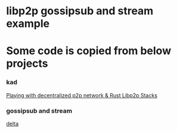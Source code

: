 * libp2p gossipsub and stream example

* Some code is copied from below projects

*** kad
[[https://medium.com/lifefunk/playing-with-decentralized-p2p-network-rust-libp2p-stacks-2022abdf3503][Playing with decentralized p2p network & Rust Libp2p Stacks]]

*** gossipsub and stream
[[https://github.com/SeaDve/delta][delta]]
